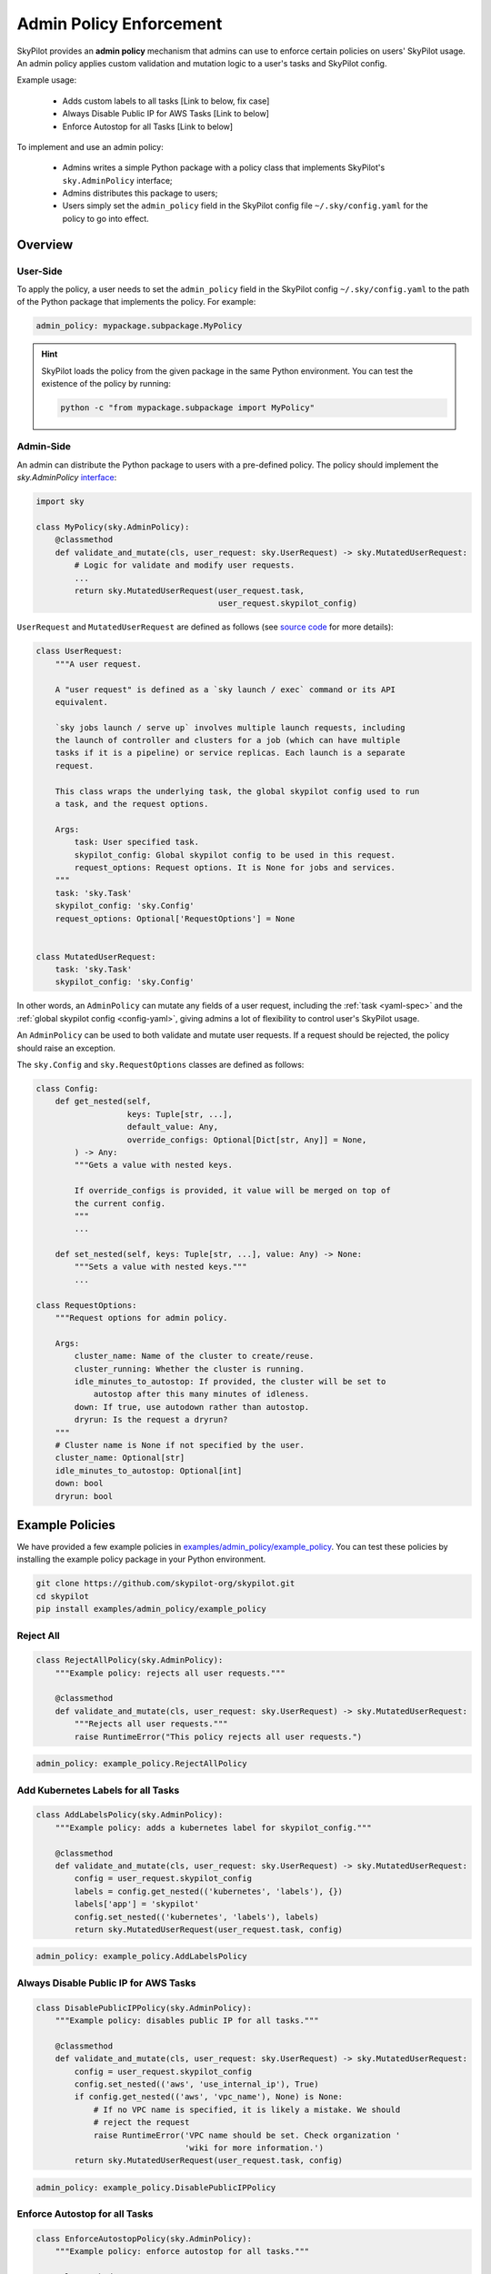 .. _advanced-policy-config:

Admin Policy Enforcement
========================


SkyPilot provides an **admin policy** mechanism that admins can use to enforce certain policies on users' SkyPilot usage. An admin policy applies
custom validation and mutation logic to a user's tasks and SkyPilot config.

Example usage:

  - Adds custom labels to all tasks [Link to below, fix case]
  - Always Disable Public IP for AWS Tasks [Link to below]
  - Enforce Autostop for all Tasks [Link to below]
 

To implement and use an admin policy:

    - Admins writes a simple Python package with a policy class that implements SkyPilot's ``sky.AdminPolicy`` interface; 
    - Admins distributes this package to users;
    - Users simply set the ``admin_policy`` field in the SkyPilot config file ``~/.sky/config.yaml`` for the policy to go into effect.


Overview
--------



User-Side
~~~~~~~~~~

To apply the policy, a user needs to set the ``admin_policy`` field in the SkyPilot config
``~/.sky/config.yaml`` to the path of the Python package that implements the policy.
For example:

.. code-block:: yaml

    admin_policy: mypackage.subpackage.MyPolicy


.. hint::

    SkyPilot loads the policy from the given package in the same Python environment.
    You can test the existence of the policy by running:

    .. code-block:: bash

        python -c "from mypackage.subpackage import MyPolicy"


Admin-Side
~~~~~~~~~~

An admin can distribute the Python package to users with a pre-defined policy. The
policy should implement the `sky.AdminPolicy` `interface <https://github.com/skypilot-org/skypilot/blob/master/sky/admin_policy.py>`_:

.. code-block:: python

    import sky

    class MyPolicy(sky.AdminPolicy):
        @classmethod
        def validate_and_mutate(cls, user_request: sky.UserRequest) -> sky.MutatedUserRequest:
            # Logic for validate and modify user requests.
            ...
            return sky.MutatedUserRequest(user_request.task,
                                          user_request.skypilot_config)


``UserRequest`` and ``MutatedUserRequest`` are defined as follows (see `source code <https://github.com/skypilot-org/skypilot/blob/master/sky/admin_policy.py>`_ for more details):

.. code-block:: python

    class UserRequest:
        """A user request.

        A "user request" is defined as a `sky launch / exec` command or its API
        equivalent.

        `sky jobs launch / serve up` involves multiple launch requests, including
        the launch of controller and clusters for a job (which can have multiple
        tasks if it is a pipeline) or service replicas. Each launch is a separate
        request.

        This class wraps the underlying task, the global skypilot config used to run
        a task, and the request options.

        Args:
            task: User specified task.
            skypilot_config: Global skypilot config to be used in this request.
            request_options: Request options. It is None for jobs and services.
        """
        task: 'sky.Task'
        skypilot_config: 'sky.Config'
        request_options: Optional['RequestOptions'] = None


    class MutatedUserRequest:
        task: 'sky.Task'
        skypilot_config: 'sky.Config'

In other words, an ``AdminPolicy`` can mutate any fields of a user request, including
the :ref:`task <yaml-spec>` and the :ref:`global skypilot config <config-yaml>`,
giving admins a lot of flexibility to control user's SkyPilot usage.

An ``AdminPolicy`` can be used to both validate and mutate user requests. If
a request should be rejected, the policy should raise an exception.

The ``sky.Config`` and ``sky.RequestOptions`` classes are defined as follows:

.. code-block:: python

    class Config:
        def get_nested(self,
                       keys: Tuple[str, ...],
                       default_value: Any,
                       override_configs: Optional[Dict[str, Any]] = None,
            ) -> Any:
            """Gets a value with nested keys.
            
            If override_configs is provided, it value will be merged on top of
            the current config.
            """
            ...

        def set_nested(self, keys: Tuple[str, ...], value: Any) -> None:
            """Sets a value with nested keys."""
            ...

    class RequestOptions:
        """Request options for admin policy.

        Args:
            cluster_name: Name of the cluster to create/reuse.
            cluster_running: Whether the cluster is running.
            idle_minutes_to_autostop: If provided, the cluster will be set to
                autostop after this many minutes of idleness.
            down: If true, use autodown rather than autostop.
            dryrun: Is the request a dryrun?
        """
        # Cluster name is None if not specified by the user.
        cluster_name: Optional[str]
        idle_minutes_to_autostop: Optional[int]
        down: bool
        dryrun: bool


Example Policies    
----------------

We have provided a few example policies in `examples/admin_policy/example_policy <https://github.com/skypilot-org/skypilot/tree/master/examples/admin_policy/example_policy>`_. You can test these policies by installing the example policy package in your Python environment.

.. code-block:: bash

    git clone https://github.com/skypilot-org/skypilot.git
    cd skypilot
    pip install examples/admin_policy/example_policy

Reject All
~~~~~~~~~~

.. code-block:: python

    class RejectAllPolicy(sky.AdminPolicy):
        """Example policy: rejects all user requests."""

        @classmethod
        def validate_and_mutate(cls, user_request: sky.UserRequest) -> sky.MutatedUserRequest:
            """Rejects all user requests."""
            raise RuntimeError("This policy rejects all user requests.")

.. code-block:: yaml

    admin_policy: example_policy.RejectAllPolicy


Add Kubernetes Labels for all Tasks
~~~~~~~~~~~~~~~~~~~~~~~~~~~~~~~~~~~~

.. code-block:: python

    class AddLabelsPolicy(sky.AdminPolicy):
        """Example policy: adds a kubernetes label for skypilot_config."""

        @classmethod
        def validate_and_mutate(cls, user_request: sky.UserRequest) -> sky.MutatedUserRequest:            
            config = user_request.skypilot_config
            labels = config.get_nested(('kubernetes', 'labels'), {})
            labels['app'] = 'skypilot'
            config.set_nested(('kubernetes', 'labels'), labels)
            return sky.MutatedUserRequest(user_request.task, config)

.. code-block:: yaml

    admin_policy: example_policy.AddLabelsPolicy


Always Disable Public IP for AWS Tasks
~~~~~~~~~~~~~~~~~~~~~~~~~~~~~~~~~~~~~~

.. code-block:: python

    class DisablePublicIPPolicy(sky.AdminPolicy):
        """Example policy: disables public IP for all tasks."""

        @classmethod
        def validate_and_mutate(cls, user_request: sky.UserRequest) -> sky.MutatedUserRequest:
            config = user_request.skypilot_config
            config.set_nested(('aws', 'use_internal_ip'), True)
            if config.get_nested(('aws', 'vpc_name'), None) is None:
                # If no VPC name is specified, it is likely a mistake. We should
                # reject the request
                raise RuntimeError('VPC name should be set. Check organization '
                                   'wiki for more information.')
            return sky.MutatedUserRequest(user_request.task, config)

.. code-block:: yaml

    admin_policy: example_policy.DisablePublicIPPolicy


Enforce Autostop for all Tasks
~~~~~~~~~~~~~~~~~~~~~~~~~~~~~~~

.. code-block:: python

    class EnforceAutostopPolicy(sky.AdminPolicy):
        """Example policy: enforce autostop for all tasks."""

        @classmethod
        def validate_and_mutate(
                cls, user_request: sky.UserRequest) -> sky.MutatedUserRequest:
            """Enforces autostop for all tasks.
            
            Note that with this policy enforced, users can still change the autostop
            setting for an existing cluster by using `sky autostop`.
            """
            request_options = user_request.request_options

            # Request options is None when a task is executed with `jobs launch` or
            # `sky serve up`.
            if request_options is None:
                return sky.MutatedUserRequest(
                    task=user_request.task,
                    skypilot_config=user_request.skypilot_config)

            # Get the cluster record to operate on.
            cluster_record = sky.status(request_options.cluster_name, refresh=True)

            # Check if the user request should specify autostop settings.
            need_autostop = False
            if not cluster_record:
                # Cluster does not exist
                need_autostop = True
            elif cluster_record[0]['status'] == sky.ClusterStatus.STOPPED:
                # Cluster is stopped
                need_autostop = True
            elif cluster_record[0]['autostop'] < 0:
                # Cluster is running but autostop is not set
                need_autostop = True

            # Check if the user request is setting autostop settings.
            is_setting_autostop = False
            idle_minutes_to_autostop = request_options.idle_minutes_to_autostop
            is_setting_autostop = (idle_minutes_to_autostop is not None and
                                idle_minutes_to_autostop >= 0)

            # If the cluster requires autostop but the user request is not setting
            # autostop settings, raise an error.
            if need_autostop and not is_setting_autostop:
                raise RuntimeError('Autostop/down must be set for all clusters.')

            return sky.MutatedUserRequest(
                task=user_request.task,
                skypilot_config=user_request.skypilot_config)


.. code-block:: yaml

    admin_policy: example_policy.EnforceAutostopPolicy
